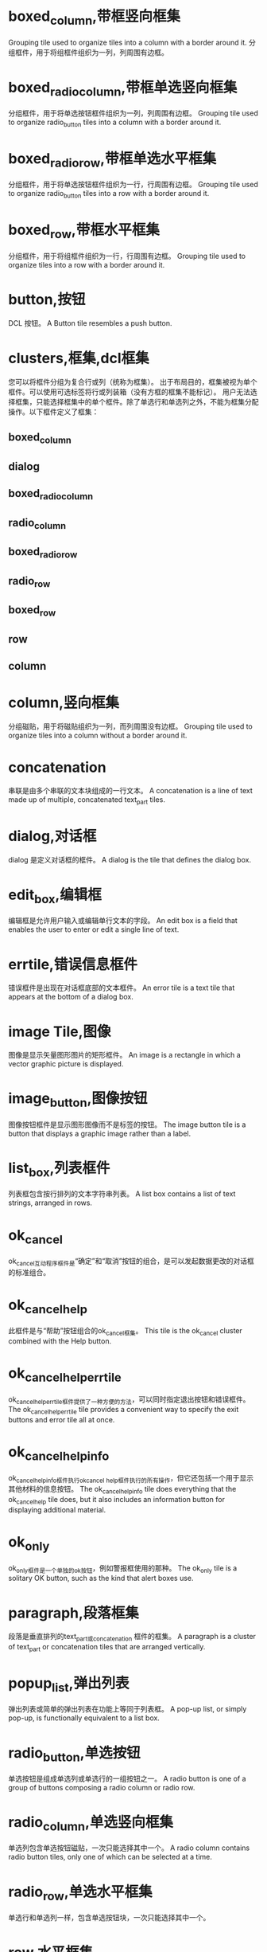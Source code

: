 #+prefix: DCL框件
* boxed_column,带框竖向框集
Grouping tile used to organize tiles into a column with a border around it.
分组框件，用于将组框件组织为一列，列周围有边框。
* boxed_radio_column,带框单选竖向框集
分组框件，用于将单选按钮框件组织为一列，列周围有边框。
Grouping tile used to organize radio_button tiles into a column with a border around it.
* boxed_radio_row,带框单选水平框集
分组框件，用于将单选按钮框件组织为一行，行周围有边框。
Grouping tile used to organize radio_button tiles into a row with a border around it.
* boxed_row,带框水平框集
分组框件，用于将组框件组织为一行，行周围有边框。
Grouping tile used to organize tiles into a row with a border around it.
* button,按钮
DCL 按钮。
A Button tile resembles a push button.
* clusters,框集,dcl框集
您可以将框件分组为复合行或列（统称为框集）。
出于布局目的，框集被视为单个框件。可以使用可选标签将行或列装箱（没有方框的框集不能标记）。
用户无法选择框集，只能选择框集中的单个框件。除了单选行和单选列之外，不能为框集分配操作。以下框件定义了框集：
** boxed_column
** dialog
** boxed_radio_column
** radio_column
** boxed_radio_row
** radio_row
** boxed_row
** row
** column
 
* column,竖向框集
分组磁贴，用于将磁贴组织为一列，而列周围没有边框。
Grouping tile used to organize tiles into a column without a border around it.
* concatenation
串联是由多个串联的文本块组成的一行文本。
A concatenation is a line of text made up of multiple, concatenated text_part tiles.
* dialog,对话框
dialog 是定义对话框的框件。
A dialog is the tile that defines the dialog box.
* edit_box,编辑框
编辑框是允许用户输入或编辑单行文本的字段。
An edit box is a field that enables the user to enter or edit a single line of text.
* errtile,错误信息框件
错误框件是出现在对话框底部的文本框件。
An error tile is a text tile that appears at the bottom of a dialog box.
* image Tile,图像
图像是显示矢量图形图片的矩形框件。
An image is a rectangle in which a vector graphic picture is displayed.
* image_button,图像按钮
图像按钮框件是显示图形图像而不是标签的按钮。
The image button tile is a button that displays a graphic image rather than a label.
* list_box,列表框件
列表框包含按行排列的文本字符串列表。
A list box contains a list of text strings, arranged in rows.
* ok_cancel
ok_cancel互动程序框件是“确定”和“取消”按钮的组合，是可以发起数据更改的对话框的标准组合。
* ok_cancel_help
此框件是与“帮助”按钮组合的ok_cancel框集。
This tile is the ok_cancel cluster combined with the Help button.
* ok_cancel_help_errtile
ok_cancel_help_errtile框件提供了一种方便的方法，可以同时指定退出按钮和错误框件。
The ok_cancel_help_errtile tile provides a convenient way to specify the exit buttons and error tile all at once.
* ok_cancel_help_info
ok_cancel_help_info框件执行ok_cancel _help框件执行的所有操作，但它还包括一个用于显示其他材料的信息按钮。
The ok_cancel_help_info tile does everything that the ok_cancel_help tile does, but it also includes an information button for displaying additional material.
* ok_only
ok_only框件是一个单独的ok按钮，例如警报框使用的那种。
The ok_only tile is a solitary OK button, such as the kind that alert boxes use.
* paragraph,段落框集
段落是垂直排列的text_part或concatenation 框件的框集。
A paragraph is a cluster of text_part or concatenation tiles that are arranged vertically.
* popup_list,弹出列表
弹出列表或简单的弹出列表在功能上等同于列表框。
A pop-up list, or simply pop-up, is functionally equivalent to a list box.
* radio_button,单选按钮
单选按钮是组成单选列或单选行的一组按钮之一。
A radio button is one of a group of buttons composing a radio column or radio row.
* radio_column,单选竖向框集
单选列包含单选按钮磁贴，一次只能选择其中一个。
A radio column contains radio button tiles, only one of which can be selected at a time.
* radio_row,单选水平框集
单选行和单选列一样，包含单选按钮块，一次只能选择其中一个。
* row,水平框集
分组框集，用于将框件组织成一行，周围没有边框。
Grouping tile used to organize tiles into a row without a border around it.
* slider,滑块框件
滑块获取数值。
A slider obtains a numeric value.
* spacer
该框件用于在对话框定义中的其他框件之间添加空间。
Tile used to add space between other tiles in a dialog definition.
* spacer_0
该框件用于在对话框定义中的其他框件之间添加空间。
Tile used to add space between other tiles in a dialog definition.
* spacer_1
该框件用于在对话框定义中的其他框件之间添加空间。
Tile used to add space between other tiles in a dialog definition.
* text tile,文本框件
文本本框件显示用于标题或信息目的的文本字符串。
A text tile displays a text string for titling or informational purposes.
* text_part,文本片断框件
文本部分是一块较大文本的一部分的文本框件。
A text part is a text tile that is part of a larger piece of text.
* toggle,开关框件
切换显示为一个小框，框右侧有一个可选标签。
A toggle appears as a small box with an optional label to the right of the box.
